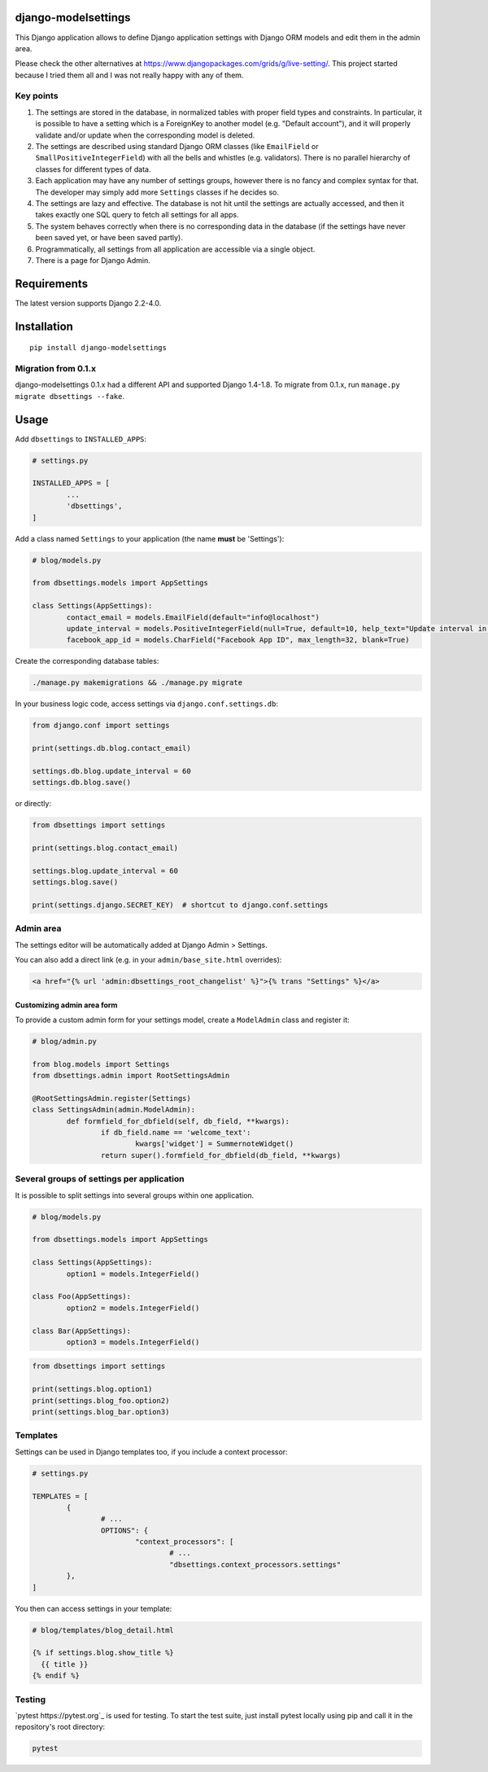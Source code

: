 django-modelsettings
====================

This Django application allows to define Django application settings with Django ORM models and edit them in the admin area.

Please check the other alternatives at https://www.djangopackages.com/grids/g/live-setting/.
This project started because I tried them all and I was not really happy with any of them.


Key points
----------

1. The settings are stored in the database, in normalized tables with proper field types and constraints. In particular, it is possible to have a setting which is a ForeignKey to another model (e.g. "Default account"), and it will properly validate and/or update when the corresponding model is deleted.

2. The settings are described using standard Django ORM classes (like ``EmailField`` or ``SmallPositiveIntegerField``) with all the bells and whistles (e.g. validators). There is no parallel hierarchy of classes for different types of data.

3. Each application may have any number of settings groups, however there is no fancy and complex syntax for that. The developer may simply add more ``Settings`` classes if he decides so.

4. The settings are lazy and effective. The database is not hit until the settings are actually accessed, and then it takes exactly one SQL query to fetch all settings for all apps.

5. The system behaves correctly when there is no corresponding data in the database (if the settings have never been saved yet, or have been saved partly).

6. Programmatically, all settings from all application are accessible via a single object.

7. There is a page for Django Admin.


Requirements
============

The latest version supports Django 2.2-4.0.


Installation
============

::

	pip install django-modelsettings


Migration from 0.1.x
--------------------

django-modelsettings 0.1.x had a different API and supported Django 1.4-1.8. To migrate from 0.1.x, run ``manage.py migrate dbsettings --fake``.


Usage
=====

Add ``dbsettings`` to ``INSTALLED_APPS``:

.. code:: python

	# settings.py

	INSTALLED_APPS = [
		...
		'dbsettings',
	]


Add a class named ``Settings`` to your application (the name **must** be 'Settings'):

.. code:: python

	# blog/models.py

	from dbsettings.models import AppSettings

	class Settings(AppSettings):
		contact_email = models.EmailField(default="info@localhost")
		update_interval = models.PositiveIntegerField(null=True, default=10, help_text="Update interval in seconds")
		facebook_app_id = models.CharField("Facebook App ID", max_length=32, blank=True)


Create the corresponding database tables:

.. code:: bash

	./manage.py makemigrations && ./manage.py migrate


In your business logic code, access settings via ``django.conf.settings.db``:

.. code:: python

	from django.conf import settings

	print(settings.db.blog.contact_email)

	settings.db.blog.update_interval = 60
	settings.db.blog.save()


or directly:

.. code:: python

	from dbsettings import settings

	print(settings.blog.contact_email)

	settings.blog.update_interval = 60
	settings.blog.save()

	print(settings.django.SECRET_KEY)  # shortcut to django.conf.settings


Admin area
----------

The settings editor will be automatically added at Django Admin > Settings.

You can also add a direct link (e.g. in your ``admin/base_site.html`` overrides):

.. code:: django

	<a href="{% url 'admin:dbsettings_root_changelist' %}">{% trans "Settings" %}</a>


Customizing admin area form
~~~~~~~~~~~~~~~~~~~~~~~~~~~

To provide a custom admin form for your settings model, create a ``ModelAdmin`` class and register it:

.. code:: python

	# blog/admin.py

	from blog.models import Settings
	from dbsettings.admin import RootSettingsAdmin

	@RootSettingsAdmin.register(Settings)
	class SettingsAdmin(admin.ModelAdmin):
		def formfield_for_dbfield(self, db_field, **kwargs):
			if db_field.name == 'welcome_text':
				kwargs['widget'] = SummernoteWidget()
			return super().formfield_for_dbfield(db_field, **kwargs)


Several groups of settings per application
------------------------------------------

It is possible to split settings into several groups within one application.

.. code:: python

	# blog/models.py

	from dbsettings.models import AppSettings

	class Settings(AppSettings):
		option1 = models.IntegerField()

	class Foo(AppSettings):
		option2 = models.IntegerField()

	class Bar(AppSettings):
		option3 = models.IntegerField()


.. code:: python

	from dbsettings import settings

	print(settings.blog.option1)
	print(settings.blog_foo.option2)
	print(settings.blog_bar.option3)


Templates
---------

Settings can be used in Django templates too, if you include a context processor:

.. code:: python

	# settings.py

	TEMPLATES = [
		{
			# ...
			OPTIONS": {
				"context_processors": [
					# ...
					"dbsettings.context_processors.settings"
		},
	]

You then can access settings in your template:

.. code:: django

    # blog/templates/blog_detail.html

    {% if settings.blog.show_title %}
      {{ title }}
    {% endif %}


Testing
-------

`pytest https://pytest.org`_ is used for testing. To start the test suite, just install
pytest locally using pip and call it in the repository's root directory:

.. code:: bash

    pytest